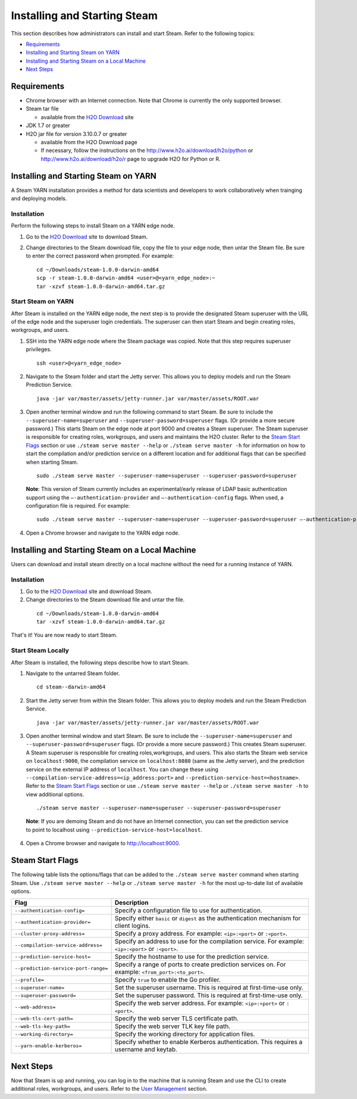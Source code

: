 Installing and Starting Steam
=============================

This section describes how administrators can install and start Steam. Refer to the following topics:

-  `Requirements`_
-  `Installing and Starting Steam on YARN`_
-  `Installing and Starting Steam on a Local Machine`_
-  `Next Steps`_

Requirements
------------

-  Chrome browser with an Internet connection. Note that Chrome is currently the only supported browser.
-  Steam tar file

   -  available from the `H2O Download <http://h2o.ai/download>`__ site

-  JDK 1.7 or greater
-  H2O jar file for version 3.10.0.7 or greater

   -  available from the H2O Download page
   -  If necessary, follow the instructions on the
      http://www.h2o.ai/download/h2o/python or
      http://www.h2o.ai/download/h2o/r page to upgrade H2O for Python or
      R.

Installing and Starting Steam on YARN
-------------------------------------

A Steam YARN installation provides a method for data scientists and developers to work collaboratively when trainging and deploying models. 

Installation
~~~~~~~~~~~~

Perform the following steps to install Steam on a YARN edge node. 

1. Go to the `H2O Download <http://h2o.ai/download>`__ site to download Steam. 

2. Change directories to the Steam download file, copy the file to your edge node, then untar the Steam file. Be sure to enter the correct password when prompted. For example:

   ::

       cd ~/Downloads/steam-1.0.0-darwin-amd64
       scp -r steam-1.0.0-darwin-amd64 <user>@<yarn_edge_node>:~
       tar -xzvf steam-1.0.0-darwin-amd64.tar.gz 


Start Steam on YARN
~~~~~~~~~~~~~~~~~~~

After Steam is installed on the YARN edge node, the next step is to provide the designated Steam superuser with
the URL of the edge node and the superuser login credentials. The superuser can then start Steam and begin creating roles, workgroups, and users.

1. SSH into the YARN edge node where the Steam package was copied. Note that this step requires superuser privileges. 

 ::

  ssh <user>@<yarn_edge_node>

2. Navigate to the Steam folder and start the Jetty server. This allows you to deploy models and run the Steam Prediction Service.

  ::

    java -jar var/master/assets/jetty-runner.jar var/master/assets/ROOT.war

3. Open another terminal window and run the following command to start Steam. Be sure to include the ``--superuser-name=superuser`` and ``--superuser-password=superuser`` flags. (Or provide a more secure password.) This starts Steam on the edge node at port 9000 and creates a Steam superuser. The Steam superuser is responsible for creating roles, workgroups, and users and maintains the H2O cluster. Refer to the `Steam Start Flags`_ section or use ``./steam serve master --help`` or ``./steam serve master -h`` for information on how to start the compilation and/or prediction service on a different location and for additional flags that can be specified when starting Steam. 

 ::

  sudo ./steam serve master --superuser-name=superuser --superuser-password=superuser

 **Note**: This version of Steam currently includes an experimental/early release of LDAP basic authentication support using the ``—-authentication-provider`` and ``—-authentication-config`` flags. When used, a configuration file is required. For example:

 ::

  sudo ./steam serve master --superuser-name=superuser --superuser-password=superuser —-authentication-provider="ldap-basic" —-authentication-config="file/path.toml"


4. Open a Chrome browser and navigate to the YARN edge node.

Installing and Starting Steam on a Local Machine
------------------------------------------------

Users can download and install steam directly on a local machine without the need for a running instance of YARN. 

Installation
~~~~~~~~~~~~

1. Go to the `H2O Download <http://h2o.ai/download>`__ site and download Steam. 

2. Change directories to the Steam download file and untar the file.

 ::
    
    cd ~/Downloads/steam-1.0.0-darwin-amd64
    tar -xzvf steam-1.0.0-darwin-amd64.tar.gz 

That's it! You are now ready to start Steam.

Start Steam Locally
~~~~~~~~~~~~~~~~~~~

After Steam is installed, the following steps describe how to start Steam.

1. Navigate to the untarred Steam folder. 

 ::

  cd steam--darwin-amd64

2. Start the Jetty server from within the Steam folder. This allows you to deploy models and run the Steam Prediction Service.

  ::

    java -jar var/master/assets/jetty-runner.jar var/master/assets/ROOT.war

3. Open another terminal window and start Steam. Be sure to include the ``--superuser-name=superuser`` and
   ``--superuser-password=superuser`` flags. (Or provide a more secure password.) This creates Steam superuser. A Steam superuser is responsible for creating roles,workgroups, and users. This also starts the Steam web service on ``localhost:9000``, the compilation service on ``localhost:8080`` (same as the Jetty server), and the prediction service on the external IP address of ``localhost``. You can change these using ``--compilation-service-address=<ip_address:port>`` and ``--prediction-service-host=<hostname>``. Refer to the `Steam Start Flags`_ section or use ``./steam serve master --help`` or ``./steam serve master -h`` to view additional options.

 ::

  ./steam serve master --superuser-name=superuser --superuser-password=superuser

 **Note**: If you are demoing Steam and do not have an Internet connection, you can set the prediction service to point to localhost using ``--prediction-service-host=localhost``. 

4. Open a Chrome browser and navigate to http://localhost:9000.

Steam Start Flags
-----------------

The following table lists the options/flags that can be added to the ``./steam serve master`` command when starting Steam. Use ``./steam serve master --help`` or ``./steam serve master -h`` for the most up-to-date list of available options.

+-------------------------------------------+-----------------------------------------+
| Flag                                      | Description                             |
+===========================================+=========================================+
| ``--authentication-config=``              | Specify a configuration file to use     |
|                                           | for authentication.                     |
+-------------------------------------------+-----------------------------------------+ 
| ``--authentication-provider=``            | Specify either ``basic`` or ``digest``  |
|                                           | as the authentication mechanism for     |
|                                           | client logins.                          |
+-------------------------------------------+-----------------------------------------+ 
| ``--cluster-proxy-address=``              | Specify a proxy address. For example:   |
|                                           | ``<ip>:<port>`` or ``:<port>``.         |
+-------------------------------------------+-----------------------------------------+
| ``--compilation-service-address=``        | Specify an address to use for the       |
|                                           | compilation service. For example:       |
|                                           | ``<ip>:<port>`` or ``:<port>``.         |
+-------------------------------------------+-----------------------------------------+
| ``--prediction-service-host=``            | Specify the hostname to use for the     |
|                                           | prediction service.                     |
+-------------------------------------------+-----------------------------------------+
| ``--prediction-service-port-range=``      | Specify a range of ports to create      |
|                                           | prediction services on. For example:    |
|                                           | ``<from_port>:<to_port>``.              |
+-------------------------------------------+-----------------------------------------+
| ``--profile=``                            | Specify ``true`` to enable the Go       |
|                                           | profiler.                               |
+-------------------------------------------+-----------------------------------------+
| ``--superuser-name=``                     | Set the superuser username. This is     |
|                                           | required at first-time-use only.        |
+-------------------------------------------+-----------------------------------------+
| ``--superuser-password=``                 | Set the superuser password. This is     |
|                                           | required at first-time-use only.        |
+-------------------------------------------+-----------------------------------------+
| ``--web-address=``                        | Specify the web server address. For     |
|                                           | example: ``<ip>:<port>`` or ``:<port>``.|
+-------------------------------------------+-----------------------------------------+
| ``--web-tls-cert-path=``                  | Specify the web server TLS certificate  |
|                                           | path.                                   |
+-------------------------------------------+-----------------------------------------+
| ``--web-tls-key-path=``                   | Specify the web server TLK key file     |
|                                           | path.                                   |
+-------------------------------------------+-----------------------------------------+
| ``--working-directory=``                  | Specify the working directory for       |
|                                           | application files.                      |
+-------------------------------------------+-----------------------------------------+
| ``--yarn-enable-kerberos=``               | Specify whether to enable Kerberos      |
|                                           | authentication. This requires a username|
|                                           | and keytab.                             |
+-------------------------------------------+-----------------------------------------+

Next Steps
----------

Now that Steam is up and running, you can log in to the machine that is
running Steam and use the CLI to create additional roles, workgroups,
and users. Refer to the `User Management <UserManagement.html>`__ section.

